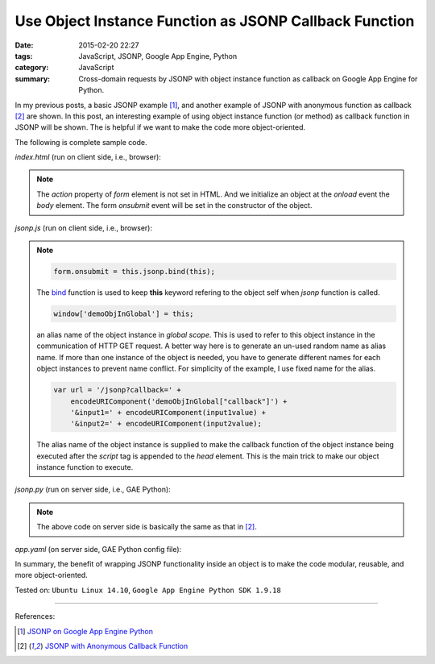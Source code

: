 Use Object Instance Function as JSONP Callback Function
#######################################################

:date: 2015-02-20 22:27
:tags: JavaScript, JSONP, Google App Engine, Python
:category: JavaScript
:summary: Cross-domain requests by JSONP with object instance function as callback on Google App Engine for Python.


In my previous posts, a basic JSONP example [1]_, and another example of JSONP
with anonymous function as callback [2]_ are shown. In this post, an interesting
example of using object instance function (or method) as callback function in
JSONP will be shown. The is helpful if we want to make the code more
object-oriented.

The following is complete sample code.

*index.html* (run on client side, i.e., browser):

.. show_github_file:: siongui userpages content/code/jsonp-object-instance-callback/index.html

.. note::

  The *action* property of *form* element is not set in HTML. And we initialize
  an object at the *onload* event the *body* element. The form *onsubmit* event
  will be set in the constructor of the object.

*jsonp.js* (run on client side, i.e., browser):

.. show_github_file:: siongui userpages content/code/jsonp-object-instance-callback/jsonp.js

.. note::

  .. code-block:: javascript

    form.onsubmit = this.jsonp.bind(this);

  The bind_ function is used to keep **this** keyword refering to the object
  self when *jsonp* function is called.

  .. code-block:: javascript

    window['demoObjInGlobal'] = this;

  an alias name of the object instance in *global scope*. This is used to refer
  to this object instance in the communication of HTTP GET request. A better way
  here is to generate an un-used random name as alias name. If more than one
  instance of the object is needed, you have to generate different names for
  each object instances to prevent name conflict. For simplicity of the example,
  I use fixed name for the alias.

  .. code-block:: javascript

    var url = '/jsonp?callback=' +
        encodeURIComponent('demoObjInGlobal["callback"]') +
        '&input1=' + encodeURIComponent(input1value) +
        '&input2=' + encodeURIComponent(input2value);

  The alias name of the object instance is supplied to make the callback
  function of the object instance being executed after the *script* tag is
  appended to the *head* element. This is the main trick to make our object
  instance function to execute.

*jsonp.py* (run on server side, i.e., GAE Python):

.. show_github_file:: siongui userpages content/code/jsonp-object-instance-callback/jsonp.py

.. note::

  The above code on server side is basically the same as that in [2]_.

*app.yaml* (on server side, GAE Python config file):

.. show_github_file:: siongui userpages content/code/jsonp-object-instance-callback/app.yaml

In summary, the benefit of wrapping JSONP functionality inside an object is to
make the code modular, reusable, and more object-oriented.


Tested on: ``Ubuntu Linux 14.10``, ``Google App Engine Python SDK 1.9.18``

----

References:

.. [1] `JSONP on Google App Engine Python <{filename}jsonp-on-google-app-engine-python%en.rst>`_

.. [2] `JSONP with Anonymous Callback Function <{filename}jsonp-anonymous-callback-function%en.rst>`_

.. _bind: https://developer.mozilla.org/en-US/docs/Web/JavaScript/Reference/Global_Objects/Function/bind
